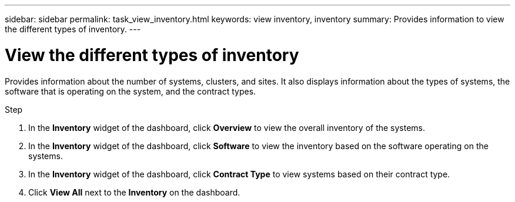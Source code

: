 ---
sidebar: sidebar
permalink: task_view_inventory.html
keywords: view inventory, inventory
summary: Provides information to view the different types of inventory.
---

= View the different types of inventory
:toc: macro
:toclevels: 1
:hardbreaks:
:nofooter:
:icons: font
:linkattrs:
:imagesdir: ./media/

[.lead]
Provides information about the number of systems, clusters, and sites. It also displays information about the types of systems, the software that is operating on the system, and the contract types.

.Step
. In the *Inventory* widget of the dashboard, click *Overview* to view the overall inventory of the systems.
. In the *Inventory* widget of the dashboard, click *Software* to view the inventory based on the software operating on the systems.
. In the *Inventory* widget of the dashboard, click *Contract Type* to view systems based on their contract type.
. Click *View All* next to the *Inventory* on the dashboard.
